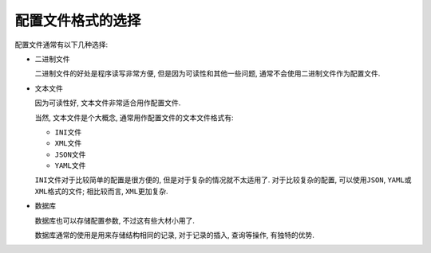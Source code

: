 配置文件格式的选择
==================

配置文件通常有以下几种选择:

-  二进制文件

   二进制文件的好处是程序读写非常方便, 但是因为可读性和其他一些问题, 通常不会使用二进制文件作为配置文件.

-  文本文件

   因为可读性好, 文本文件非常适合用作配置文件.

   当然, 文本文件是个大概念, 通常用作配置文件的文本文件格式有:

   -  ``INI文件``

   -  ``XML文件``

   -  ``JSON文件``

   -  ``YAML文件``


   ``INI``\ 文件对于比较简单的配置是很方便的, 但是对于复杂的情况就不太适用了.
   对于比较复杂的配置, 可以使用\ ``JSON``, ``YAML``\ 或\ ``XML``\ 格式的文件; 相比较而言, ``XML``\ 更加复杂.

-  数据库

   数据库也可以存储配置参数, 不过这有些大材小用了.

   数据库通常的使用是用来存储结构相同的记录, 对于记录的插入, 查询等操作,
   有独特的优势.
